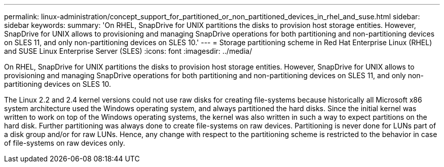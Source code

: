 ---
permalink: linux-administration/concept_support_for_partitioned_or_non_partitioned_devices_in_rhel_and_suse.html
sidebar: sidebar
keywords: 
summary: 'On RHEL, SnapDrive for UNIX partitions the disks to provision host storage entities. However, SnapDrive for UNIX allows to provisioning and managing SnapDrive operations for both partitioning and non-partitioning devices on SLES 11, and only non-partitioning devices on SLES 10.'
---
= Storage partitioning scheme in Red Hat Enterprise Linux (RHEL) and SUSE Linux Enterprise Server (SLES)
:icons: font
:imagesdir: ../media/

[.lead]
On RHEL, SnapDrive for UNIX partitions the disks to provision host storage entities. However, SnapDrive for UNIX allows to provisioning and managing SnapDrive operations for both partitioning and non-partitioning devices on SLES 11, and only non-partitioning devices on SLES 10.

The Linux 2.2 and 2.4 kernel versions could not use raw disks for creating file-systems because historically all Microsoft x86 system architecture used the Windows operating system, and always partitioned the hard disks. Since the initial kernel was written to work on top of the Windows operating systems, the kernel was also written in such a way to expect partitions on the hard disk. Further partitioning was always done to create file-systems on raw devices. Partitioning is never done for LUNs part of a disk group and/or for raw LUNs. Hence, any change with respect to the partitioning scheme is restricted to the behavior in case of file-systems on raw devices only.
